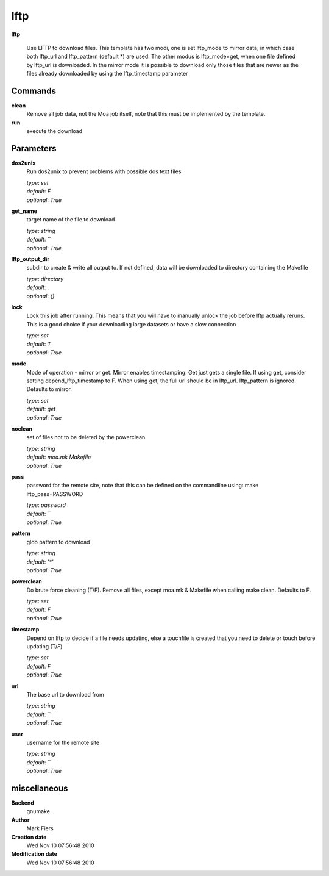 lftp
------------------------------------------------

**lftp**


    Use LFTP to download files. This template has two modi, one is set lftp_mode to mirror data, in which case both lftp_url and lftp_pattern (default *) are used. The other modus is lftp_mode=get, when one file defined by lftp_url is downloaded. In the mirror mode it is possible to download only those files that are newer as the files already downloaded by using the lftp_timestamp parameter



Commands
~~~~~~~~

**clean**
  Remove all job data, not the Moa job itself, note that this must be implemented by the template.
  
  
**run**
  execute the download
  
  

Parameters
~~~~~~~~~~



**dos2unix**
  Run dos2unix to prevent problems with possible dos text files

  | *type*: `set`
  | *default*: `F`
  | *optional*: `True`



**get_name**
  target name of the file to download

  | *type*: `string`
  | *default*: ``
  | *optional*: `True`



**lftp_output_dir**
  subdir to create & write all output to. If not defined, data will be downloaded to directory containing the Makefile

  | *type*: `directory`
  | *default*: `.`
  | *optional*: `{}`



**lock**
  Lock this job after running. This means that you will have to manually unlock the job before lftp actually reruns. This is a good choice if your downloading large datasets or have a slow connection

  | *type*: `set`
  | *default*: `T`
  | *optional*: `True`



**mode**
  Mode of operation - mirror or get. Mirror enables timestamping. Get just gets a single file. If using get, consider setting depend_lftp_timestamp to F. When using get, the full url should be in lftp_url. lftp_pattern is ignored. Defaults to mirror.

  | *type*: `set`
  | *default*: `get`
  | *optional*: `True`



**noclean**
  set of files not to be deleted by the powerclean

  | *type*: `string`
  | *default*: `moa.mk Makefile`
  | *optional*: `True`



**pass**
  password for the remote site, note that this can be defined on the commandline using: make lftp_pass=PASSWORD

  | *type*: `password`
  | *default*: ``
  | *optional*: `True`



**pattern**
  glob pattern to download

  | *type*: `string`
  | *default*: `'*'`
  | *optional*: `True`



**powerclean**
  Do brute force cleaning (T/F). Remove all files, except moa.mk & Makefile when calling make clean. Defaults to F.

  | *type*: `set`
  | *default*: `F`
  | *optional*: `True`



**timestamp**
  Depend on lftp to decide if a file needs updating, else a touchfile is created that you need to delete or touch before updating (T/*F*)

  | *type*: `set`
  | *default*: `F`
  | *optional*: `True`



**url**
  The base url to download from

  | *type*: `string`
  | *default*: ``
  | *optional*: `True`



**user**
  username for the remote site

  | *type*: `string`
  | *default*: ``
  | *optional*: `True`



miscellaneous
~~~~~~~~~~~~~

**Backend**
  gnumake
**Author**
  Mark Fiers
**Creation date**
  Wed Nov 10 07:56:48 2010
**Modification date**
  Wed Nov 10 07:56:48 2010
